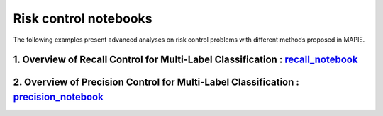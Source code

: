 Risk control notebooks
====================================

The following examples present advanced analyses on risk control problems with different methods proposed in MAPIE.

1. Overview of Recall Control for Multi-Label Classification : `recall_notebook <https://github.com/scikit-learn-contrib/MAPIE/tree/master/notebooks/classification/tutorial_risk_control_recall.ipynb>`_
----------------------------------------------------------------------------------------------------------------------------------------------------------------------------------------------------------------------

2. Overview of Precision Control for Multi-Label Classification : `precision_notebook <https://github.com/scikit-learn-contrib/MAPIE/tree/master/notebooks/classification/tutorial_risk_control_precision.ipynb>`_
-------------------------------------------------------------------------------------------------------------------------------------------------------------------------------------------------------------------------------